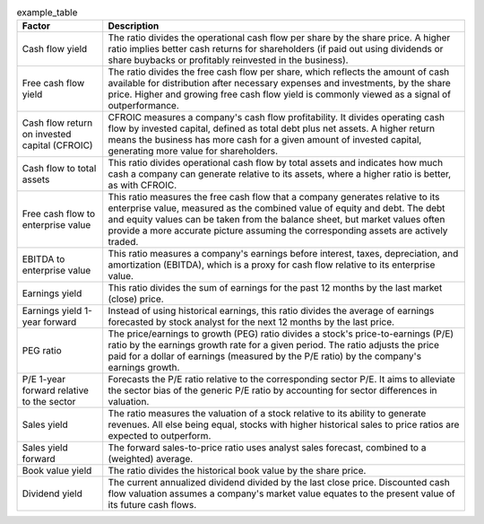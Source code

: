 .. table:: example_table

    +---------------------------------------------+-----------------------------------------------------------------------------------------------------------------------------------------------------------------------------------------------------------------------------------------------------------------------------------------------------------------------------------+
    |                   Factor                    |                                                                                                                                                            Description                                                                                                                                                            |
    +=============================================+===================================================================================================================================================================================================================================================================================================================================+
    |Cash flow yield                              |The ratio divides the operational cash flow per share by the share price. A higher ratio implies better cash returns for shareholders (if paid out using dividends or share buybacks or profitably reinvested in the business).                                                                                                    |
    +---------------------------------------------+-----------------------------------------------------------------------------------------------------------------------------------------------------------------------------------------------------------------------------------------------------------------------------------------------------------------------------------+
    |Free cash flow yield                         |The ratio divides the free cash flow per share, which reflects the amount of cash available for distribution after necessary expenses and investments, by the share price. Higher and growing free cash flow yield is commonly viewed as a signal of outperformance.                                                               |
    +---------------------------------------------+-----------------------------------------------------------------------------------------------------------------------------------------------------------------------------------------------------------------------------------------------------------------------------------------------------------------------------------+
    |Cash flow return on invested capital (CFROIC)|CFROIC measures a company's cash flow profitability. It divides operating cash flow by invested capital, defined as total debt plus net assets. A higher return means the business has more cash for a given amount of invested capital, generating more value for shareholders.                                                   |
    +---------------------------------------------+-----------------------------------------------------------------------------------------------------------------------------------------------------------------------------------------------------------------------------------------------------------------------------------------------------------------------------------+
    |Cash flow to total assets                    |This ratio divides operational cash flow by total assets and indicates how much cash a company can generate relative to its assets, where a higher ratio is better, as with CFROIC.                                                                                                                                                |
    +---------------------------------------------+-----------------------------------------------------------------------------------------------------------------------------------------------------------------------------------------------------------------------------------------------------------------------------------------------------------------------------------+
    |Free cash flow to enterprise value           |This ratio measures the free cash flow that a company generates relative to its enterprise value, measured as the combined value of equity and debt. The debt and equity values can be taken from the balance sheet, but market values often provide a more accurate picture assuming the corresponding assets are actively traded.|
    +---------------------------------------------+-----------------------------------------------------------------------------------------------------------------------------------------------------------------------------------------------------------------------------------------------------------------------------------------------------------------------------------+
    |EBITDA to enterprise value                   |This ratio measures a company's earnings before interest, taxes, depreciation, and amortization (EBITDA), which is a proxy for cash flow relative to its enterprise value.                                                                                                                                                         |
    +---------------------------------------------+-----------------------------------------------------------------------------------------------------------------------------------------------------------------------------------------------------------------------------------------------------------------------------------------------------------------------------------+
    |Earnings yield                               |This ratio divides the sum of earnings for the past 12 months by the last market (close) price.                                                                                                                                                                                                                                    |
    +---------------------------------------------+-----------------------------------------------------------------------------------------------------------------------------------------------------------------------------------------------------------------------------------------------------------------------------------------------------------------------------------+
    |Earnings yield 1-year forward                |Instead of using historical earnings, this ratio divides the average of earnings forecasted by stock analyst for the next 12 months by the last price.                                                                                                                                                                             |
    +---------------------------------------------+-----------------------------------------------------------------------------------------------------------------------------------------------------------------------------------------------------------------------------------------------------------------------------------------------------------------------------------+
    |PEG ratio                                    |The price/earnings to growth (PEG) ratio divides a stock's price-to-earnings  (P/E) ratio by the earnings growth rate for a given period. The ratio adjusts the price paid for a dollar of earnings (measured by the P/E ratio) by the company's earnings growth.                                                                  |
    +---------------------------------------------+-----------------------------------------------------------------------------------------------------------------------------------------------------------------------------------------------------------------------------------------------------------------------------------------------------------------------------------+
    |P/E 1-year forward relative to the sector    |Forecasts the P/E ratio relative to the corresponding sector P/E. It aims to alleviate the sector bias of the generic P/E ratio by accounting for sector differences in valuation.                                                                                                                                                 |
    +---------------------------------------------+-----------------------------------------------------------------------------------------------------------------------------------------------------------------------------------------------------------------------------------------------------------------------------------------------------------------------------------+
    |Sales yield                                  |The ratio measures the valuation of a stock relative to its ability to generate revenues. All else being equal, stocks with higher historical sales to price ratios are expected to outperform.                                                                                                                                    |
    +---------------------------------------------+-----------------------------------------------------------------------------------------------------------------------------------------------------------------------------------------------------------------------------------------------------------------------------------------------------------------------------------+
    |Sales yield forward                          |The forward sales-to-price ratio uses analyst sales forecast, combined to a (weighted) average.                                                                                                                                                                                                                                    |
    +---------------------------------------------+-----------------------------------------------------------------------------------------------------------------------------------------------------------------------------------------------------------------------------------------------------------------------------------------------------------------------------------+
    |Book value yield                             |The ratio divides the historical book value by the share price.                                                                                                                                                                                                                                                                    |
    +---------------------------------------------+-----------------------------------------------------------------------------------------------------------------------------------------------------------------------------------------------------------------------------------------------------------------------------------------------------------------------------------+
    |Dividend yield                               |The current annualized dividend divided by the last close price. Discounted cash flow valuation assumes a company's market value equates to the present value of its future cash flows.                                                                                                                                            |
    +---------------------------------------------+-----------------------------------------------------------------------------------------------------------------------------------------------------------------------------------------------------------------------------------------------------------------------------------------------------------------------------------+
